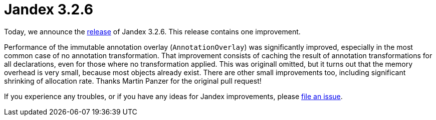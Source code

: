 :page-layout: post
:page-title: Jandex 3.2.6
:page-synopsis: Jandex 3.2.6 released!
:page-tags: [announcement]
:page-date: 2025-02-11 15:00:00.000 +0100
:page-author: lthon

= Jandex 3.2.6

Today, we announce the https://github.com/smallrye/jandex/releases/tag/3.2.6[release] of Jandex 3.2.6.
This release contains one improvement.

Performance of the immutable annotation overlay (`AnnotationOverlay`) was significantly improved, especially in the most common case of no annotation transformation.
That improvement consists of caching the result of annotation transformations for all declarations, even for those where no transformation applied.
This was originall omitted, but it turns out that the memory overhead is very small, because most objects already exist.
There are other small improvements too, including significant shrinking of allocation rate.
Thanks Martin Panzer for the original pull request!

If you experience any troubles, or if you have any ideas for Jandex improvements, please https://github.com/smallrye/jandex/issues[file an issue].
